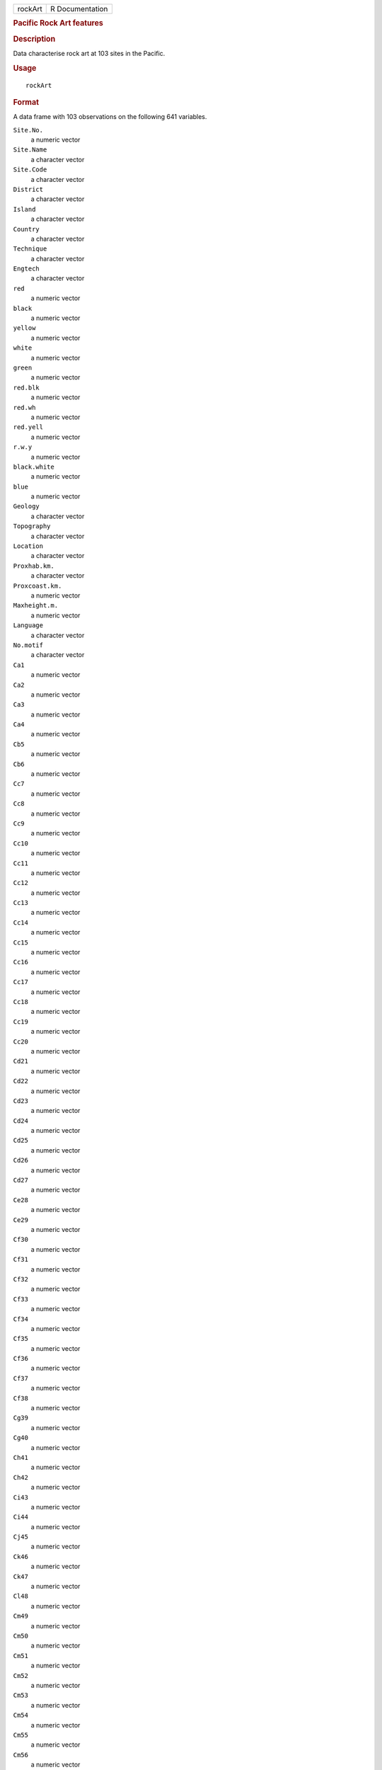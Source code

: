 .. container::

   .. container::

      ======= ===============
      rockArt R Documentation
      ======= ===============

      .. rubric:: Pacific Rock Art features
         :name: pacific-rock-art-features

      .. rubric:: Description
         :name: description

      Data characterise rock art at 103 sites in the Pacific.

      .. rubric:: Usage
         :name: usage

      ::

         rockArt

      .. rubric:: Format
         :name: format

      A data frame with 103 observations on the following 641 variables.

      ``Site.No.``
         a numeric vector

      ``Site.Name``
         a character vector

      ``Site.Code``
         a character vector

      ``District``
         a character vector

      ``Island``
         a character vector

      ``Country``
         a character vector

      ``Technique``
         a character vector

      ``Engtech``
         a character vector

      ``red``
         a numeric vector

      ``black``
         a numeric vector

      ``yellow``
         a numeric vector

      ``white``
         a numeric vector

      ``green``
         a numeric vector

      ``red.blk``
         a numeric vector

      ``red.wh``
         a numeric vector

      ``red.yell``
         a numeric vector

      ``r.w.y``
         a numeric vector

      ``black.white``
         a numeric vector

      ``blue``
         a numeric vector

      ``Geology``
         a character vector

      ``Topography``
         a character vector

      ``Location``
         a character vector

      ``Proxhab.km.``
         a character vector

      ``Proxcoast.km.``
         a numeric vector

      ``Maxheight.m.``
         a numeric vector

      ``Language``
         a character vector

      ``No.motif``
         a character vector

      ``Ca1``
         a numeric vector

      ``Ca2``
         a numeric vector

      ``Ca3``
         a numeric vector

      ``Ca4``
         a numeric vector

      ``Cb5``
         a numeric vector

      ``Cb6``
         a numeric vector

      ``Cc7``
         a numeric vector

      ``Cc8``
         a numeric vector

      ``Cc9``
         a numeric vector

      ``Cc10``
         a numeric vector

      ``Cc11``
         a numeric vector

      ``Cc12``
         a numeric vector

      ``Cc13``
         a numeric vector

      ``Cc14``
         a numeric vector

      ``Cc15``
         a numeric vector

      ``Cc16``
         a numeric vector

      ``Cc17``
         a numeric vector

      ``Cc18``
         a numeric vector

      ``Cc19``
         a numeric vector

      ``Cc20``
         a numeric vector

      ``Cd21``
         a numeric vector

      ``Cd22``
         a numeric vector

      ``Cd23``
         a numeric vector

      ``Cd24``
         a numeric vector

      ``Cd25``
         a numeric vector

      ``Cd26``
         a numeric vector

      ``Cd27``
         a numeric vector

      ``Ce28``
         a numeric vector

      ``Ce29``
         a numeric vector

      ``Cf30``
         a numeric vector

      ``Cf31``
         a numeric vector

      ``Cf32``
         a numeric vector

      ``Cf33``
         a numeric vector

      ``Cf34``
         a numeric vector

      ``Cf35``
         a numeric vector

      ``Cf36``
         a numeric vector

      ``Cf37``
         a numeric vector

      ``Cf38``
         a numeric vector

      ``Cg39``
         a numeric vector

      ``Cg40``
         a numeric vector

      ``Ch41``
         a numeric vector

      ``Ch42``
         a numeric vector

      ``Ci43``
         a numeric vector

      ``Ci44``
         a numeric vector

      ``Cj45``
         a numeric vector

      ``Ck46``
         a numeric vector

      ``Ck47``
         a numeric vector

      ``Cl48``
         a numeric vector

      ``Cm49``
         a numeric vector

      ``Cm50``
         a numeric vector

      ``Cm51``
         a numeric vector

      ``Cm52``
         a numeric vector

      ``Cm53``
         a numeric vector

      ``Cm54``
         a numeric vector

      ``Cm55``
         a numeric vector

      ``Cm56``
         a numeric vector

      ``Cm57``
         a numeric vector

      ``Cm58``
         a numeric vector

      ``Cn59``
         a numeric vector

      ``Cn60``
         a numeric vector

      ``Cn61``
         a numeric vector

      ``Cn62``
         a numeric vector

      ``Cn63``
         a numeric vector

      ``Cn64``
         a numeric vector

      ``Cn65``
         a numeric vector

      ``Cn66``
         a numeric vector

      ``Cn67``
         a numeric vector

      ``Cn68``
         a numeric vector

      ``Cn69``
         a numeric vector

      ``Cn70``
         a numeric vector

      ``Cn71``
         a numeric vector

      ``Co72``
         a numeric vector

      ``Co73``
         a numeric vector

      ``Co74``
         a numeric vector

      ``Co75``
         a numeric vector

      ``Co76``
         a numeric vector

      ``Co77``
         a numeric vector

      ``Co78``
         a numeric vector

      ``Co79``
         a numeric vector

      ``Cp80``
         a numeric vector

      ``Cq81``
         a numeric vector

      ``Cq82``
         a numeric vector

      ``Cq83``
         a numeric vector

      ``Cq84``
         a numeric vector

      ``Cq85``
         a numeric vector

      ``Cq86``
         a numeric vector

      ``Cq87``
         a numeric vector

      ``Cq88``
         a numeric vector

      ``Cq89``
         a numeric vector

      ``Cq90``
         a numeric vector

      ``Cq91``
         a numeric vector

      ``Cq92``
         a numeric vector

      ``Cq93``
         a numeric vector

      ``Cq94``
         a numeric vector

      ``Cq95``
         a numeric vector

      ``Cq96``
         a numeric vector

      ``Cq97``
         a numeric vector

      ``Cr98``
         a numeric vector

      ``Cr99``
         a numeric vector

      ``Cr100``
         a numeric vector

      ``Cr101``
         a numeric vector

      ``Cs102``
         a numeric vector

      ``Cs103``
         a numeric vector

      ``Cs104``
         a numeric vector

      ``Cs105``
         a numeric vector

      ``Cs106``
         a numeric vector

      ``Ct107``
         a numeric vector

      ``C108``
         a numeric vector

      ``C109``
         a numeric vector

      ``C110``
         a numeric vector

      ``C111``
         a numeric vector

      ``SSa1``
         a numeric vector

      ``SSd2``
         a numeric vector

      ``SSd3``
         a numeric vector

      ``SSd4``
         a numeric vector

      ``SSd5``
         a numeric vector

      ``SSd6``
         a numeric vector

      ``SSd7``
         a numeric vector

      ``SSd8``
         a numeric vector

      ``SSf9``
         a numeric vector

      ``SSg10``
         a numeric vector

      ``SSj11``
         a numeric vector

      ``SSj12``
         a numeric vector

      ``SSj13``
         a numeric vector

      ``SSl14``
         a numeric vector

      ``SSm15``
         a numeric vector

      ``SSm16``
         a numeric vector

      ``SSn17``
         a numeric vector

      ``SSn18``
         a numeric vector

      ``SSn19``
         a numeric vector

      ``SSn20``
         a numeric vector

      ``SSn21``
         a numeric vector

      ``SSn22``
         a numeric vector

      ``SSn23``
         a numeric vector

      ``SSn24``
         a numeric vector

      ``SSn25``
         a numeric vector

      ``SSn26``
         a numeric vector

      ``SSn27``
         a numeric vector

      ``SSn28``
         a numeric vector

      ``SSn29``
         a numeric vector

      ``SSn30``
         a numeric vector

      ``SSn31``
         a numeric vector

      ``SSn32``
         a numeric vector

      ``SSn33``
         a numeric vector

      ``SSn34``
         a numeric vector

      ``SSn35``
         a numeric vector

      ``SSo36``
         a numeric vector

      ``SSo37``
         a numeric vector

      ``SSp38``
         a numeric vector

      ``SSq39``
         a numeric vector

      ``SSq40``
         a numeric vector

      ``SSt41``
         a numeric vector

      ``SSu42``
         a numeric vector

      ``Oa1``
         a numeric vector

      ``Oc2``
         a numeric vector

      ``Od3``
         a numeric vector

      ``Od4``
         a numeric vector

      ``Oe5``
         a numeric vector

      ``Of6``
         a numeric vector

      ``Of7``
         a numeric vector

      ``Of8``
         a numeric vector

      ``Of9``
         a numeric vector

      ``Og10``
         a numeric vector

      ``Og11``
         a numeric vector

      ``Og12``
         a numeric vector

      ``Og13``
         a numeric vector

      ``Og14``
         a numeric vector

      ``Og15``
         a numeric vector

      ``Oi16``
         a numeric vector

      ``Om17``
         a numeric vector

      ``Om18``
         a numeric vector

      ``Om19``
         a numeric vector

      ``Om20``
         a numeric vector

      ``Om21``
         a numeric vector

      ``On22``
         a numeric vector

      ``On23``
         a numeric vector

      ``On24``
         a numeric vector

      ``Oq25``
         a numeric vector

      ``Oq26``
         a numeric vector

      ``Oq27``
         a numeric vector

      ``.u28``
         a numeric vector

      ``Ov29``
         a numeric vector

      ``Ov30``
         a numeric vector

      ``O31``
         a numeric vector

      ``O32``
         a numeric vector

      ``O33``
         a numeric vector

      ``Sa1``
         a numeric vector

      ``Sb2``
         a numeric vector

      ``Sb3``
         a numeric vector

      ``Sd4``
         a numeric vector

      ``Sd5``
         a numeric vector

      ``Sd6``
         a numeric vector

      ``Sd7``
         a numeric vector

      ``Se8``
         a numeric vector

      ``Si9``
         a numeric vector

      ``Sm10``
         a numeric vector

      ``Sm11``
         a numeric vector

      ``S12``
         a numeric vector

      ``S13``
         a numeric vector

      ``Sx14``
         a numeric vector

      ``Sx15``
         a numeric vector

      ``Sx16``
         a numeric vector

      ``Sx17``
         a numeric vector

      ``Sy18``
         a numeric vector

      ``Sz19``
         a numeric vector

      ``S20``
         a numeric vector

      ``S21``
         a numeric vector

      ``S22``
         a numeric vector

      ``S23``
         a numeric vector

      ``S24``
         a numeric vector

      ``S25``
         a numeric vector

      ``SCd1``
         a numeric vector

      ``SCd2``
         a numeric vector

      ``SCd3``
         a numeric vector

      ``SCd4``
         a numeric vector

      ``SCd5``
         a numeric vector

      ``SCd6``
         a numeric vector

      ``SCd7``
         a numeric vector

      ``SCm8``
         a numeric vector

      ``SCn9``
         a numeric vector

      ``SCn10``
         a numeric vector

      ``SCw11``
         a numeric vector

      ``SCx12``
         a numeric vector

      ``SCx13``
         a numeric vector

      ``SCx14``
         a numeric vector

      ``SCx15``
         a numeric vector

      ``SCx16``
         a numeric vector

      ``SCy17``
         a numeric vector

      ``SCy18``
         a numeric vector

      ``SC19``
         a numeric vector

      ``SC20``
         a numeric vector

      ``SC21``
         a numeric vector

      ``SC22``
         a numeric vector

      ``SC23``
         a numeric vector

      ``SC24``
         a numeric vector

      ``SC25``
         a numeric vector

      ``SC26``
         a numeric vector

      ``SRd1``
         a numeric vector

      ``SRd2``
         a numeric vector

      ``SRd3``
         a numeric vector

      ``SRd4``
         a numeric vector

      ``SRf5``
         a numeric vector

      ``SRf6``
         a numeric vector

      ``SRf7``
         a numeric vector

      ``SRj8``
         a numeric vector

      ``SR9``
         a numeric vector

      ``SR10``
         a numeric vector

      ``Bd1``
         a numeric vector

      ``Bn2``
         a numeric vector

      ``Bn3``
         a numeric vector

      ``Bn4``
         a numeric vector

      ``Bt5``
         a numeric vector

      ``Bx6``
         a numeric vector

      ``Ha1``
         a numeric vector

      ``Hg2``
         a numeric vector

      ``Hn3``
         a numeric vector

      ``Hq4``
         a numeric vector

      ``Hq5``
         a numeric vector

      ``TDd1``
         a numeric vector

      ``TDf2``
         a numeric vector

      ``TDj3``
         a numeric vector

      ``TDn4``
         a numeric vector

      ``TDq5``
         a numeric vector

      ``TD6``
         a numeric vector

      ``TD7``
         a numeric vector

      ``TD8``
         a numeric vector

      ``TD9``
         a numeric vector

      ``Dc1``
         a numeric vector

      ``Dg2``
         a numeric vector

      ``Dh3``
         a numeric vector

      ``Dk4``
         a numeric vector

      ``Dm5``
         a numeric vector

      ``Dm6``
         a numeric vector

      ``D7``
         a numeric vector

      ``D8``
         a numeric vector

      ``D9``
         a numeric vector

      ``D10``
         a numeric vector

      ``D11``
         a numeric vector

      ``D12``
         a numeric vector

      ``D13``
         a numeric vector

      ``Ta1``
         a numeric vector

      ``Tc2``
         a numeric vector

      ``Tc3``
         a numeric vector

      ``Tc4``
         a numeric vector

      ``Td5``
         a numeric vector

      ``Tf6``
         a numeric vector

      ``Tf7``
         a numeric vector

      ``Tg8``
         a numeric vector

      ``Th9``
         a numeric vector

      ``To10``
         a numeric vector

      ``T11``
         a numeric vector

      ``T12``
         a numeric vector

      ``T13``
         a numeric vector

      ``T14``
         a numeric vector

      ``T15``
         a numeric vector

      ``T16``
         a numeric vector

      ``CNg1``
         a numeric vector

      ``CN2``
         a numeric vector

      ``CN3``
         a numeric vector

      ``CN4``
         a numeric vector

      ``CN5``
         a numeric vector

      ``CN6``
         a numeric vector

      ``CN7``
         a numeric vector

      ``CN8``
         a numeric vector

      ``Ld1``
         a numeric vector

      ``Lf2``
         a numeric vector

      ``Lg3``
         a numeric vector

      ``Lp4``
         a numeric vector

      ``L5``
         a numeric vector

      ``L6``
         a numeric vector

      ``L7``
         a numeric vector

      ``L8``
         a numeric vector

      ``L9``
         a numeric vector

      ``L10``
         a numeric vector

      ``L11``
         a numeric vector

      ``LS1``
         a numeric vector

      ``LS2``
         a numeric vector

      ``LL1``
         a numeric vector

      ``LL2``
         a numeric vector

      ``LL3``
         a numeric vector

      ``LL4``
         a numeric vector

      ``LL5``
         a numeric vector

      ``EGd1``
         a numeric vector

      ``EGf2``
         a numeric vector

      ``CCd1``
         a numeric vector

      ``CCn2``
         a numeric vector

      ``CCn3``
         a numeric vector

      ``EMc1``
         a numeric vector

      ``EMd2``
         a numeric vector

      ``EMd3``
         a numeric vector

      ``EMf4``
         a numeric vector

      ``EMf5``
         a numeric vector

      ``EMn6``
         a numeric vector

      ``EMx7``
         a numeric vector

      ``EM8``
         a numeric vector

      ``EM9``
         a numeric vector

      ``EM10``
         a numeric vector

      ``EM11``
         a numeric vector

      ``EM12``
         a numeric vector

      ``TE1``
         a numeric vector

      ``TE2``
         a numeric vector

      ``TE3``
         a numeric vector

      ``TE4``
         a numeric vector

      ``TE5``
         a numeric vector

      ``BWe1``
         a numeric vector

      ``BWn2``
         a numeric vector

      ``BWn3``
         a numeric vector

      ``TS1``
         a numeric vector

      ``TS2``
         a numeric vector

      ``TS3``
         a numeric vector

      ``TS4``
         a numeric vector

      ``TS5``
         a numeric vector

      ``TS6``
         a numeric vector

      ``TS7``
         a numeric vector

      ``TS8``
         a numeric vector

      ``TS9``
         a numeric vector

      ``Pg1``
         a numeric vector

      ``Pg2``
         a numeric vector

      ``Pg3``
         a numeric vector

      ``DUaa1``
         a numeric vector

      ``DUw2``
         a numeric vector

      ``DU3``
         a numeric vector

      ``CP1``
         a numeric vector

      ``CP2``
         a numeric vector

      ``CP3``
         a numeric vector

      ``CP4``
         a numeric vector

      ``CP5``
         a numeric vector

      ``CP6``
         a numeric vector

      ``CP7``
         a numeric vector

      ``CP8``
         a numeric vector

      ``CP9``
         a numeric vector

      ``CP10``
         a numeric vector

      ``CP11``
         a numeric vector

      ``CP12``
         a numeric vector

      ``STd1``
         a numeric vector

      ``STd2``
         a numeric vector

      ``STd3``
         a numeric vector

      ``STg4``
         a numeric vector

      ``STaa5``
         a numeric vector

      ``STaa6``
         a numeric vector

      ``STaa7``
         a numeric vector

      ``STaa8``
         a numeric vector

      ``ST9``
         a numeric vector

      ``ST10``
         a numeric vector

      ``ST11``
         a numeric vector

      ``ST12``
         a numeric vector

      ``Wd1``
         a numeric vector

      ``Wd2``
         a numeric vector

      ``Wd3``
         a numeric vector

      ``Wd4``
         a numeric vector

      ``Wn5``
         a numeric vector

      ``Waa6``
         a numeric vector

      ``Waa7``
         a numeric vector

      ``W8``
         a numeric vector

      ``W9``
         a numeric vector

      ``W10``
         a numeric vector

      ``W11``
         a numeric vector

      ``W12``
         a numeric vector

      ``W13``
         a numeric vector

      ``Zd1``
         a numeric vector

      ``Zd2``
         a numeric vector

      ``Zn3``
         a numeric vector

      ``Zw4``
         a numeric vector

      ``Zw5``
         a numeric vector

      ``Zaa6``
         a numeric vector

      ``Z7``
         a numeric vector

      ``Z8``
         a numeric vector

      ``Z9``
         a numeric vector

      ``Z10``
         a numeric vector

      ``Z11``
         a numeric vector

      ``Z12``
         a numeric vector

      ``CLd1``
         a numeric vector

      ``CLd2``
         a numeric vector

      ``CLd3``
         a numeric vector

      ``CLd4``
         a numeric vector

      ``CLd5``
         a numeric vector

      ``CLd6``
         a numeric vector

      ``CLd7``
         a numeric vector

      ``CLd8``
         a numeric vector

      ``CLd9``
         a numeric vector

      ``CLd10``
         a numeric vector

      ``CLd11``
         a numeric vector

      ``CLd12``
         a numeric vector

      ``CLd13``
         a numeric vector

      ``CLd14``
         a numeric vector

      ``CLd15``
         a numeric vector

      ``CLd16``
         a numeric vector

      ``CLd17``
         a numeric vector

      ``CLd18``
         a numeric vector

      ``CLd19``
         a numeric vector

      ``CLd20``
         a numeric vector

      ``CLd21``
         a numeric vector

      ``CLd22``
         a numeric vector

      ``CLd23``
         a numeric vector

      ``CLd24``
         a numeric vector

      ``CLd25``
         a numeric vector

      ``CLd26``
         a numeric vector

      ``CLd27``
         a numeric vector

      ``CLd28``
         a numeric vector

      ``CLd29``
         a numeric vector

      ``CLd30``
         a numeric vector

      ``CLd31``
         a numeric vector

      ``CLd32``
         a numeric vector

      ``CLd33``
         a numeric vector

      ``CLd34``
         a numeric vector

      ``CLd35``
         a numeric vector

      ``CLd36``
         a numeric vector

      ``CLd37``
         a numeric vector

      ``CLd38``
         a numeric vector

      ``CLn39``
         a numeric vector

      ``CLn40``
         a numeric vector

      ``CLn41``
         a numeric vector

      ``CLn42``
         a numeric vector

      ``CLn43``
         a numeric vector

      ``CLn44``
         a numeric vector

      ``CLn45``
         a numeric vector

      ``CLn46``
         a numeric vector

      ``CLn47``
         a numeric vector

      ``CLn48``
         a numeric vector

      ``CLw49``
         a numeric vector

      ``CL50``
         a numeric vector

      ``CL51``
         a numeric vector

      ``CL52``
         a numeric vector

      ``CL53``
         a numeric vector

      ``CL54``
         a numeric vector

      ``CL55``
         a numeric vector

      ``CL56``
         a numeric vector

      ``CL57``
         a numeric vector

      ``CL58``
         a numeric vector

      ``CL59``
         a numeric vector

      ``Xd1``
         a numeric vector

      ``Xd2``
         a numeric vector

      ``Xd3``
         a numeric vector

      ``Xd4``
         a numeric vector

      ``Xd5``
         a numeric vector

      ``Xd6``
         a numeric vector

      ``Xd7``
         a numeric vector

      ``Xd8``
         a numeric vector

      ``Xd9``
         a numeric vector

      ``Xd10``
         a numeric vector

      ``Xd11``
         a numeric vector

      ``Xd12``
         a numeric vector

      ``Xd13``
         a numeric vector

      ``Xf14``
         a numeric vector

      ``Xk15``
         a numeric vector

      ``Xn16``
         a numeric vector

      ``Xn17``
         a numeric vector

      ``Xn18``
         a numeric vector

      ``Xn19``
         a numeric vector

      ``Xn20``
         a numeric vector

      ``Xn21``
         a numeric vector

      ``Xn22``
         a numeric vector

      ``Xn23``
         a numeric vector

      ``Xn24``
         a numeric vector

      ``Xn25``
         a numeric vector

      ``Xn26``
         a numeric vector

      ``Xn27``
         a numeric vector

      ``Xn28``
         a numeric vector

      ``Xn29``
         a numeric vector

      ``Xn30``
         a numeric vector

      ``Xn31``
         a numeric vector

      ``Xn32``
         a numeric vector

      ``Xp33``
         a numeric vector

      ``Xp34``
         a numeric vector

      ``Xp35``
         a numeric vector

      ``Xq36``
         a numeric vector

      ``Xq37``
         a numeric vector

      ``Xq38``
         a numeric vector

      ``X39``
         a numeric vector

      ``X40``
         a numeric vector

      ``X41``
         a numeric vector

      ``X42``
         a numeric vector

      ``X43``
         a numeric vector

      ``X44``
         a numeric vector

      ``X45``
         a numeric vector

      ``X46``
         a numeric vector

      ``X47``
         a numeric vector

      ``X48``
         a numeric vector

      ``X49``
         a numeric vector

      ``X50``
         a numeric vector

      ``Qd1``
         a numeric vector

      ``Qe2``
         a numeric vector

      ``Qe3``
         a numeric vector

      ``Qh4``
         a numeric vector

      ``Qh5``
         a numeric vector

      ``Qh6``
         a numeric vector

      ``Qh7``
         a numeric vector

      ``Qh8``
         a numeric vector

      ``Qh9``
         a numeric vector

      ``Qn10``
         a numeric vector

      ``Qn11``
         a numeric vector

      ``Qt12``
         a numeric vector

      ``Q13``
         a numeric vector

      ``Q14``
         a numeric vector

      ``Q15``
         a numeric vector

      ``Q16``
         a numeric vector

      ``Q17``
         a numeric vector

      ``Q18``
         a numeric vector

      ``Q19``
         a numeric vector

      ``Q20``
         a numeric vector

      ``Q21``
         a numeric vector

      ``Q22``
         a numeric vector

      ``TZd1``
         a numeric vector

      ``TZf2``
         a numeric vector

      ``TZh3``
         a numeric vector

      ``TZ4``
         a numeric vector

      ``CRd1``
         a numeric vector

      ``CR2``
         a numeric vector

      ``CR3``
         a numeric vector

      ``EUd1``
         a numeric vector

      ``EUd2``
         a numeric vector

      ``EUg3``
         a numeric vector

      ``EUm4``
         a numeric vector

      ``EUw5``
         a numeric vector

      ``EU6``
         a numeric vector

      ``Ud1``
         a numeric vector

      ``Ud2``
         a numeric vector

      ``Ud3``
         a numeric vector

      ``Uaa4``
         a numeric vector

      ``U5``
         a numeric vector

      ``Vd1``
         a numeric vector

      ``V2``
         a numeric vector

      ``V3``
         a numeric vector

      ``V4``
         a numeric vector

      ``V5``
         a numeric vector

      ``LWE1``
         a numeric vector

      ``LWE2``
         a numeric vector

      ``Ad1``
         a numeric vector

      ``Al2``
         a numeric vector

      ``Am3``
         a numeric vector

      ``An4``
         a numeric vector

      ``Aw5``
         a numeric vector

      ``Aaa6``
         a numeric vector

      ``A7``
         a numeric vector

      ``A8``
         a numeric vector

      ``A9``
         a numeric vector

      ``EVd1``
         a numeric vector

      ``EVg2``
         a numeric vector

      ``TK1``
         a numeric vector

      ``ECL1``
         a numeric vector

      ``EFe1``
         a numeric vector

      ``EFm2``
         a numeric vector

      ``EFm3``
         a numeric vector

      ``EF4``
         a numeric vector

      ``LPo1``
         a numeric vector

      ``LPq2``
         a numeric vector

      ``LP3``
         a numeric vector

      ``LP4``
         a numeric vector

      ``LP5``
         a numeric vector

      ``PT1``
         a numeric vector

      ``CSC``
         a numeric vector

      ``CSR``
         a numeric vector

      ``CCRC``
         a numeric vector

      ``SA``
         a numeric vector

      ``Anthrop``
         a numeric vector

      ``Turtle``
         a numeric vector

      ``Boat``
         a numeric vector

      ``Canoe``
         a numeric vector

      ``Hand``
         a numeric vector

      ``Foot``
         a numeric vector

      ``Lizard``
         a numeric vector

      ``Crocodile``
         a numeric vector

      ``Jellyfish``
         a numeric vector

      ``Bird``
         a numeric vector

      ``Anthrobird``
         a numeric vector

      ``Axe``
         a numeric vector

      ``Marine``
         a numeric vector

      ``Face``
         a numeric vector

      ``Zoo1``
         a numeric vector

      ``Zoo2``
         a numeric vector

      ``Zoo3``
         a numeric vector

      ``Zoo4``
         a numeric vector

      ``Zoo5``
         a numeric vector

      ``Zoo6``
         a numeric vector

      .. rubric:: Details
         :name: details

      Note the vignette **rockArt**.

      .. rubric:: Source
         :name: source

      Meredith Wilson: *Picturing Pacific Pre-History* (PhD thesis),
      2002, Australian National University.

      .. rubric:: References
         :name: references

      Meredith Wilson: Rethinking regional analyses of Western Pacific
      rock-art. *Records of the Australian Museum*, Supplement 29:
      173-186.

      .. rubric:: Examples
         :name: examples

      ::

         data(rockArt)
         rockart.dist <- dist(x = as.matrix(rockArt[, 28:641]), method = "binary")
         sum(rockart.dist==1)/length(rockart.dist)
         plot(density(rockart.dist, to = 1))
         rockart.cmd <- cmdscale(rockart.dist)
         tab <- table(rockArt$District)
         district <- as.character(rockArt$District)
         district[!(rockArt$District %in% names(tab)[tab>5])] <- "other"
         ## Not run: 
         xyplot(rockart.cmd[,2] ~ rockart.cmd[,1], groups=district,
                auto.key=list(columns=5),
                par.settings=list(superpose.symbol=list(pch=16)))
         library(MASS)
         ## For sammon, need to avoid zero distances
         omit <- c(47, 54, 60, 63, 92)
         rockart.dist <- dist(x = as.matrix(rockArt[-omit, 28:641]), method = "binary")
         rockart.cmd <- cmdscale(rockart.dist)
         rockart.sam <- sammon(rockart.dist, rockart.cmd)
         xyplot(rockart.sam$points[,2] ~ rockart.sam$points[,1],
                groups=district[-omit], auto.key=list(columns=5),
                par.settings=list(superpose.symbol=list(pch=16)))
         ## Notice the very different appearance of the Sammon plot

         ## End(Not run)
